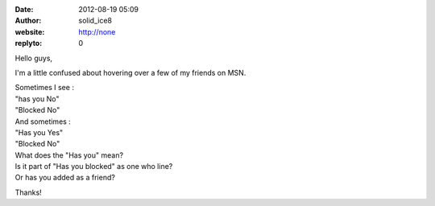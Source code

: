 :date: 2012-08-19 05:09
:author: solid_ice8
:website: http://none
:replyto: 0

Hello guys,

I'm a little confused about hovering over a few of my friends on MSN.

| Sometimes I see :
| "has you No"
| "Blocked No"

| And sometimes :
| "Has you Yes"
| "Blocked No"

| What does the "Has you" mean?
| Is it part of "Has you blocked" as one who line?
| Or has you added as a friend?

Thanks!
